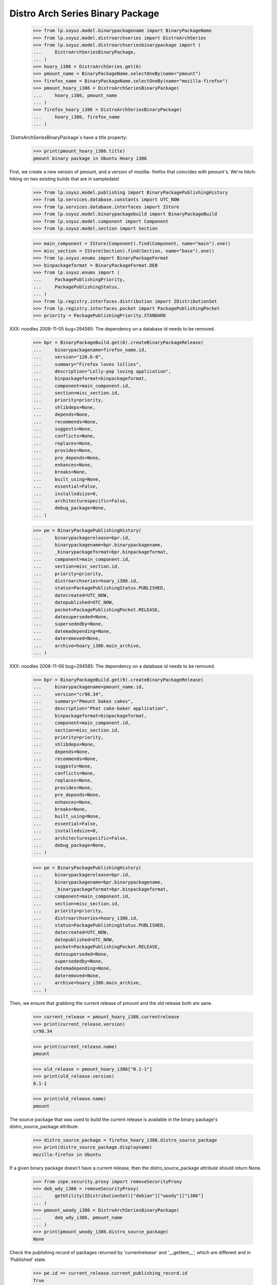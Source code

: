 =================================
Distro Arch Series Binary Package
=================================

    >>> from lp.soyuz.model.binarypackagename import BinaryPackageName
    >>> from lp.soyuz.model.distroarchseries import DistroArchSeries
    >>> from lp.soyuz.model.distroarchseriesbinarypackage import (
    ...     DistroArchSeriesBinaryPackage,
    ... )
    >>> hoary_i386 = DistroArchSeries.get(6)
    >>> pmount_name = BinaryPackageName.selectOneBy(name="pmount")
    >>> firefox_name = BinaryPackageName.selectOneBy(name="mozilla-firefox")
    >>> pmount_hoary_i386 = DistroArchSeriesBinaryPackage(
    ...     hoary_i386, pmount_name
    ... )
    >>> firefox_hoary_i386 = DistroArchSeriesBinaryPackage(
    ...     hoary_i386, firefox_name
    ... )

`DistroArchSeriesBinaryPackage`s have a title property:

    >>> print(pmount_hoary_i386.title)
    pmount binary package in Ubuntu Hoary i386

First, we create a new version of pmount, and a version of mozilla-
firefox that coincides with pmount's. We're hitch-hiking on two existing
builds that are in sampledata!

    >>> from lp.soyuz.model.publishing import BinaryPackagePublishingHistory
    >>> from lp.services.database.constants import UTC_NOW
    >>> from lp.services.database.interfaces import IStore
    >>> from lp.soyuz.model.binarypackagebuild import BinaryPackageBuild
    >>> from lp.soyuz.model.component import Component
    >>> from lp.soyuz.model.section import Section

    >>> main_component = IStore(Component).find(Component, name="main").one()
    >>> misc_section = IStore(Section).find(Section, name="base").one()
    >>> from lp.soyuz.enums import BinaryPackageFormat
    >>> binpackageformat = BinaryPackageFormat.DEB
    >>> from lp.soyuz.enums import (
    ...     PackagePublishingPriority,
    ...     PackagePublishingStatus,
    ... )
    >>> from lp.registry.interfaces.distribution import IDistributionSet
    >>> from lp.registry.interfaces.pocket import PackagePublishingPocket
    >>> priority = PackagePublishingPriority.STANDARD

XXX: noodles 2008-11-05 bug=294585: The dependency on a database id
needs to be removed.

    >>> bpr = BinaryPackageBuild.get(8).createBinaryPackageRelease(
    ...     binarypackagename=firefox_name.id,
    ...     version="120.6-0",
    ...     summary="Firefox loves lollies",
    ...     description="Lolly-pop loving application",
    ...     binpackageformat=binpackageformat,
    ...     component=main_component.id,
    ...     section=misc_section.id,
    ...     priority=priority,
    ...     shlibdeps=None,
    ...     depends=None,
    ...     recommends=None,
    ...     suggests=None,
    ...     conflicts=None,
    ...     replaces=None,
    ...     provides=None,
    ...     pre_depends=None,
    ...     enhances=None,
    ...     breaks=None,
    ...     built_using=None,
    ...     essential=False,
    ...     installedsize=0,
    ...     architecturespecific=False,
    ...     debug_package=None,
    ... )

    >>> pe = BinaryPackagePublishingHistory(
    ...     binarypackagerelease=bpr.id,
    ...     binarypackagename=bpr.binarypackagename,
    ...     _binarypackageformat=bpr.binpackageformat,
    ...     component=main_component.id,
    ...     section=misc_section.id,
    ...     priority=priority,
    ...     distroarchseries=hoary_i386.id,
    ...     status=PackagePublishingStatus.PUBLISHED,
    ...     datecreated=UTC_NOW,
    ...     datepublished=UTC_NOW,
    ...     pocket=PackagePublishingPocket.RELEASE,
    ...     datesuperseded=None,
    ...     supersededby=None,
    ...     datemadepending=None,
    ...     dateremoved=None,
    ...     archive=hoary_i386.main_archive,
    ... )

XXX: noodles 2008-11-06 bug=294585: The dependency on a database id
needs to be removed.

    >>> bpr = BinaryPackageBuild.get(9).createBinaryPackageRelease(
    ...     binarypackagename=pmount_name.id,
    ...     version="cr98.34",
    ...     summary="Pmount bakes cakes",
    ...     description="Phat cake-baker application",
    ...     binpackageformat=binpackageformat,
    ...     component=main_component.id,
    ...     section=misc_section.id,
    ...     priority=priority,
    ...     shlibdeps=None,
    ...     depends=None,
    ...     recommends=None,
    ...     suggests=None,
    ...     conflicts=None,
    ...     replaces=None,
    ...     provides=None,
    ...     pre_depends=None,
    ...     enhances=None,
    ...     breaks=None,
    ...     built_using=None,
    ...     essential=False,
    ...     installedsize=0,
    ...     architecturespecific=False,
    ...     debug_package=None,
    ... )

    >>> pe = BinaryPackagePublishingHistory(
    ...     binarypackagerelease=bpr.id,
    ...     binarypackagename=bpr.binarypackagename,
    ...     _binarypackageformat=bpr.binpackageformat,
    ...     component=main_component.id,
    ...     section=misc_section.id,
    ...     priority=priority,
    ...     distroarchseries=hoary_i386.id,
    ...     status=PackagePublishingStatus.PUBLISHED,
    ...     datecreated=UTC_NOW,
    ...     datepublished=UTC_NOW,
    ...     pocket=PackagePublishingPocket.RELEASE,
    ...     datesuperseded=None,
    ...     supersededby=None,
    ...     datemadepending=None,
    ...     dateremoved=None,
    ...     archive=hoary_i386.main_archive,
    ... )

Then, we ensure that grabbing the current release of pmount and the old
release both are sane.

    >>> current_release = pmount_hoary_i386.currentrelease
    >>> print(current_release.version)
    cr98.34

    >>> print(current_release.name)
    pmount

    >>> old_release = pmount_hoary_i386["0.1-1"]
    >>> print(old_release.version)
    0.1-1

    >>> print(old_release.name)
    pmount

The source package that was used to build the current release is
available in the binary package's distro_source_package attribute.

    >>> distro_source_package = firefox_hoary_i386.distro_source_package
    >>> print(distro_source_package.displayname)
    mozilla-firefox in Ubuntu

If a given binary package doesn't have a current release, then the
distro_source_package attribute should return None.

    >>> from zope.security.proxy import removeSecurityProxy
    >>> deb_wdy_i386 = removeSecurityProxy(
    ...     getUtility(IDistributionSet)["debian"]["woody"]["i386"]
    ... )
    >>> pmount_woody_i386 = DistroArchSeriesBinaryPackage(
    ...     deb_wdy_i386, pmount_name
    ... )
    >>> print(pmount_woody_i386.distro_source_package)
    None

Check the publishing record of packages returned by 'currentrelease' and
'__getitem__', which are different and in 'Published' state.

    >>> pe.id == current_release.current_publishing_record.id
    True

    >>> print(pe.status.title)
    Published
    >>> print(pe.distroarchseries.architecturetag)
    i386

    >>> old_pubrec = old_release.current_publishing_record
    >>> old_pubrec.id
    12
    >>> print(old_pubrec.status.title)
    Published
    >>> print(old_pubrec.distroarchseries.architecturetag)
    i386

Note that it is only really possible to have two packages in the
"Published" status if domination hasn't run yet.


Package caches and DARBP summaries
----------------------------------

Bug 208233 teaches us that DistroArchSeriesBinaryPackage summaries use
package caches to generate their output, and unfortunately that means
they can interact poorly with PPA-published packages which live in the
same cache table. Here's a test that ensures that the code that fetches
summaries works.

XXX: this is really too complicated, and the code in
DistroArchSeriesBinaryPackage.summary should be simplified.

    -- kiko, 2008-03-28

    >>> from lp.registry.interfaces.distribution import IDistributionSet
    >>> from lp.registry.interfaces.person import IPersonSet
    >>> ubuntu = getUtility(IDistributionSet)["ubuntu"]
    >>> cprov = getUtility(IPersonSet).getByName("cprov")
    >>> warty = ubuntu["warty"]

First, update the cache tables for Celso's PPA:

    >>> from lp.services.config import config
    >>> from lp.testing.dbuser import switch_dbuser
    >>> from lp.testing.layers import LaunchpadZopelessLayer
    >>> switch_dbuser(config.statistician.dbuser)

    >>> from lp.services.log.logger import FakeLogger
    >>> from lp.soyuz.model.distributionsourcepackagecache import (
    ...     DistributionSourcePackageCache,
    ... )
    >>> DistributionSourcePackageCache.updateAll(
    ...     ubuntu,
    ...     archive=cprov.archive,
    ...     ztm=LaunchpadZopelessLayer.txn,
    ...     log=FakeLogger(),
    ... )
    DEBUG Considering sources cdrkit, iceweasel, pmount
    ...

    >>> from lp.soyuz.model.distroseriespackagecache import (
    ...     DistroSeriesPackageCache,
    ... )
    >>> DistroSeriesPackageCache.updateAll(
    ...     warty,
    ...     archive=cprov.archive,
    ...     ztm=LaunchpadZopelessLayer.txn,
    ...     log=FakeLogger(),
    ... )
    DEBUG Considering binaries mozilla-firefox, pmount
    ...

    >>> cprov.archive.updateArchiveCache()
    >>> transaction.commit()
    >>> flush_database_updates()

Then, supersede all pmount publications in warty for pmount (this sets
us up to demonstrate bug 208233).

    >>> switch_dbuser("archivepublisher")
    >>> from lp.soyuz.model.binarypackagename import BinaryPackageName
    >>> from lp.soyuz.model.distroarchseries import DistroArchSeries
    >>> from lp.soyuz.model.distroarchseriesbinarypackage import (
    ...     DistroArchSeriesBinaryPackage,
    ... )
    >>> from lp.soyuz.model.publishing import BinaryPackagePublishingHistory
    >>> warty_i386 = DistroArchSeries.get(1)
    >>> pmount_name = BinaryPackageName.selectOneBy(name="pmount")
    >>> pmount_warty_i386 = DistroArchSeriesBinaryPackage(
    ...     warty_i386, pmount_name
    ... )
    >>> pubs = IStore(BinaryPackagePublishingHistory).find(
    ...     BinaryPackagePublishingHistory,
    ...     archive=1,
    ...     distroarchseries=warty_i386,
    ...     status=PackagePublishingStatus.PUBLISHED,
    ... )
    >>> for p in pubs:
    ...     if p.binarypackagerelease.binarypackagename == pmount_name:
    ...         s = p.supersede()
    ...
    >>> transaction.commit()
    >>> flush_database_updates()
    >>> switch_dbuser(config.statistician.dbuser)

Now, if that bug is actually fixed, this works:

    >>> print(pmount_warty_i386.summary)
    pmount shortdesc

    >>> print(pmount_warty_i386.description)
    pmount description

Yay!
